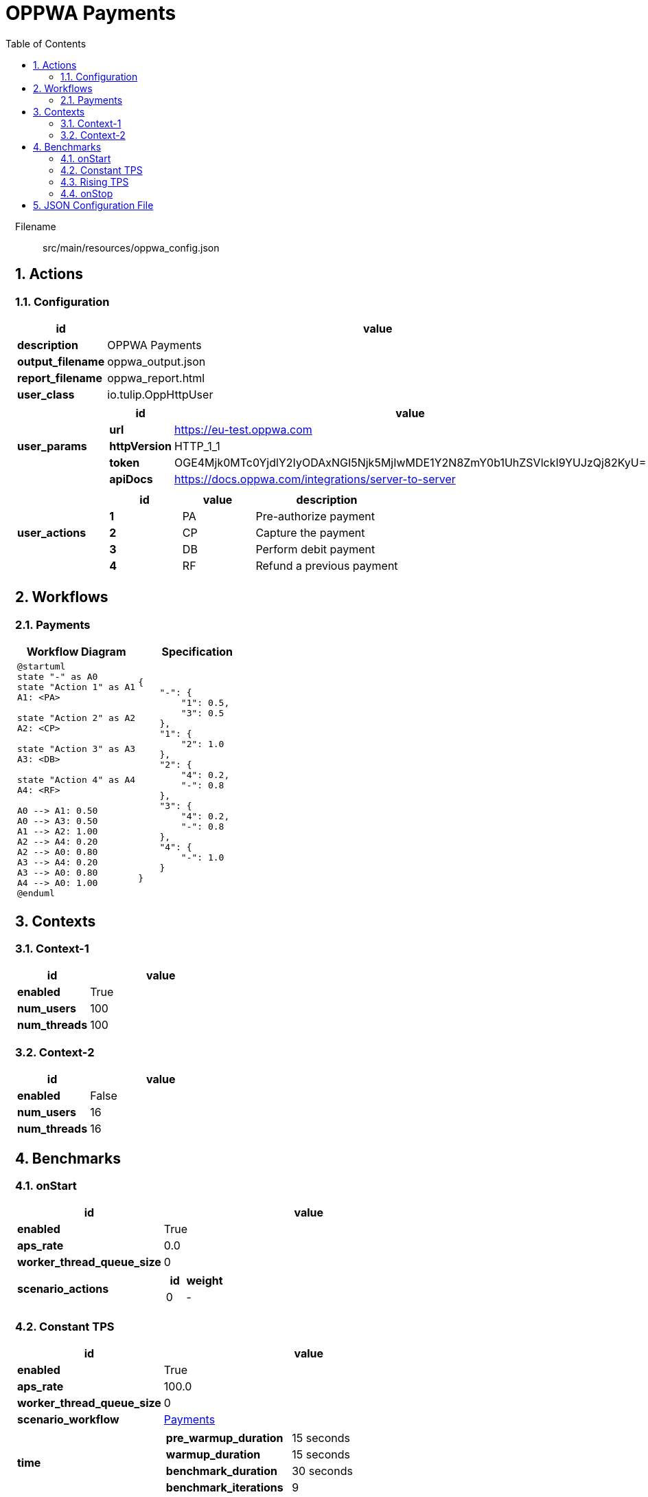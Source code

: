 = OPPWA Payments
:toc: left
:sectnums:
:source-highlighter: rouge

// :source-highlighter: highlight.js
// :plantuml: http://localhost:8080/plantuml
// :plantuml-fetch-diagram: true
// :plantuml-size-limit: 8192
// :plantuml: plantuml.com/plantuml
// :diagram-server-url: https://kroki.io/
// :diagram-server-type: kroki_io

++++
<style>
/* CSS block for styling the main content area */
#content {
    max-width: 1140px; /* Set your desired maximum width */
    margin: 0 auto;  /* Center the content */
    padding: 0 1em; /* Add some horizontal padding */
}
/* You can also target other elements like header or footer */
#header, #footer {
    max-width: 1140px; /* Apply the same max-width to header and footer */
    margin: 0 auto;
}
</style>
++++

Filename::
  src/main/resources/oppwa_config.json

== Actions

=== Configuration

[%header,cols="1a,4a"]
|===
| id | value
| *description*
| OPPWA Payments
| *output_filename*
| oppwa_output.json
| *report_filename*
| oppwa_report.html
| *user_class*
| io.tulip.OppHttpUser
| *user_params*
|
[%header,cols="1a,3a"]
!===
! id ! value 
! *url* ! https://eu-test.oppwa.com
! *httpVersion* ! HTTP_1_1
! *token* ! OGE4Mjk0MTc0YjdlY2IyODAxNGI5Njk5MjIwMDE1Y2N8ZmY0b1UhZSVlckI9YUJzQj82KyU=
! *apiDocs* ! https://docs.oppwa.com/integrations/server-to-server
!===
| *user_actions*
|
[%header,cols="2a,2a,4a"]
!===
! id ! value ! description
! *1* ! PA! Pre-authorize payment
! *2* ! CP! Capture the payment
! *3* ! DB! Perform debit payment
! *4* ! RF! Refund a previous payment
!===
|===

== Workflows 

[[Payments]]
=== Payments

[%header,cols="1a,1a"]
|===
| Workflow Diagram | Specification
|[plantuml,wfd0,svg]
----
@startuml
state "-" as A0
state "Action 1" as A1
A1: <PA>

state "Action 2" as A2
A2: <CP>

state "Action 3" as A3
A3: <DB>

state "Action 4" as A4
A4: <RF>

A0 --> A1: 0.50
A0 --> A3: 0.50
A1 --> A2: 1.00
A2 --> A4: 0.20
A2 --> A0: 0.80
A3 --> A4: 0.20
A3 --> A0: 0.80
A4 --> A0: 1.00
@enduml
----
| 
[source,json]
----
{
    "-": {
        "1": 0.5, 
        "3": 0.5
    }, 
    "1": {
        "2": 1.0
    }, 
    "2": {
        "4": 0.2, 
        "-": 0.8
    }, 
    "3": {
        "4": 0.2, 
        "-": 0.8
    }, 
    "4": {
        "-": 1.0
    }
}
----
|===

== Contexts

=== Context-1

[%header,cols="1a,2a"]
|===
| id | value 
| *enabled* | True
| *num_users*   | 100
| *num_threads* | 100
|===
=== Context-2

[%header,cols="1a,2a"]
|===
| id | value 
| *enabled* | False
| *num_users*   | 16
| *num_threads* | 16
|===

== Benchmarks

=== onStart

[%header,cols="1a,2a"]
|===
| id | value
| *enabled* | True
| *aps_rate* | 0.0
| *worker_thread_queue_size* | 0
| *scenario_actions* 
| 
[%header,cols="1a,2a"]
!===
! id ! weight 
! 0
! - 
!===
|===

=== Constant TPS

[%header,cols="1a,2a"]
|===
| id | value
| *enabled* | True
| *aps_rate* | 100.0
| *worker_thread_queue_size* | 0
| *scenario_workflow* | <<Payments>>
| *time* 
| 
[%noheader,cols="2a,1a"]
!===
! *pre_warmup_duration*
! 15 seconds
! *warmup_duration*
! 15 seconds
! *benchmark_duration*
! 30 seconds
! *benchmark_iterations*
! 9
!===
|===

=== Rising TPS

[%header,cols="1a,2a"]
|===
| id | value
| *enabled* | True
| *aps_rate* | 30.0
| *aps_rate_step_change* | 40.0
| *aps_rate_step_count* | 3
| *worker_thread_queue_size* | 0
| *scenario_workflow* | <<Payments>>
| *time* 
| 
[%noheader,cols="2a,1a"]
!===
! *pre_warmup_duration*
! 15 seconds
! *warmup_duration*
! 15 seconds
! *benchmark_duration*
! 30 seconds
! *benchmark_iterations*
! 3
!===
|===

=== onStop

[%header,cols="1a,2a"]
|===
| id | value
| *enabled* | False
| *aps_rate* | 0.0
| *worker_thread_queue_size* | 0
| *scenario_actions* 
| 
[%header,cols="1a,2a"]
!===
! id ! weight 
! 100
! - 
!===
|===

== JSON Configuration File

[source,json,linenums]
----
{
    "actions": {
        "description": "OPPWA Payments", 
        "output_filename": "oppwa_output.json", 
        "report_filename": "oppwa_report.html", 
        "user_class": "io.tulip.OppHttpUser", 
        "user_params": {
            "url": "https://eu-test.oppwa.com", 
            "httpVersion": "HTTP_1_1", 
            "token": "OGE4Mjk0MTc0YjdlY2IyODAxNGI5Njk5MjIwMDE1Y2N8ZmY0b1UhZSVlckI9YUJzQj82KyU=", 
            "apiDocs": "https://docs.oppwa.com/integrations/server-to-server"
        }, 
        "user_actions": {
            "1": "PA, Pre-authorize payment", 
            "2": "CP, Capture the payment", 
            "3": "DB, Perform debit payment", 
            "4": "RF, Refund a previous payment"
        }
    }, 
    "workflows": {
        "Payments": {
            "-": {
                "1": 0.5, 
                "3": 0.5
            }, 
            "1": {
                "2": 1.0
            }, 
            "2": {
                "4": 0.2, 
                "-": 0.8
            }, 
            "3": {
                "4": 0.2, 
                "-": 0.8
            }, 
            "4": {
                "-": 1.0
            }
        }
    }, 
    "benchmarks": {
        "onStart": {
            "enabled": true, 
            "save_stats": false, 
            "scenario_actions": [
                {
                    "id": 0
                }
            ]
        }, 
        "Constant TPS": {
            "enabled": true, 
            "aps_rate": 100.0, 
            "time": {
                "pre_warmup_duration": 15, 
                "warmup_duration": 15, 
                "benchmark_duration": 30, 
                "benchmark_iterations": 9
            }, 
            "scenario_workflow": "Payments"
        }, 
        "Rising TPS": {
            "enabled": true, 
            "aps_rate": 30.0, 
            "aps_rate_step_change": 40.0, 
            "aps_rate_step_count": 3, 
            "time": {
                "pre_warmup_duration": 15, 
                "warmup_duration": 15, 
                "benchmark_duration": 30, 
                "benchmark_iterations": 3
            }, 
            "scenario_workflow": "Payments"
        }, 
        "onStop": {
            "enabled": false, 
            "save_stats": false, 
            "scenario_actions": [
                {
                    "id": 100
                }
            ]
        }
    }, 
    "contexts": {
        "Context-1": {
            "enabled": true, 
            "num_users": 100, 
            "num_threads": 100
        }, 
        "Context-2": {
            "enabled": false, 
            "num_users": 16, 
            "num_threads": 16
        }
    }
}
----
